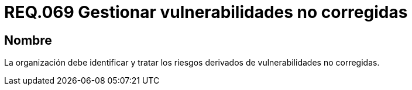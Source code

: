 :slug: rules/069/
:category: rules
:description: En el presente documento se detallan los requerimientos de seguridad relacionados a la gestión segura de los requisitos y vulnerabilidades de seguridad definidos en un sistema. Por lo tanto, se deben gestionar los riesgos derivados de vulnerabilidades no corregidas.
:keywords: Organización, Identificar, Riesgos, Vulnerabilidades, Corregir, Seguridad.
:rules: yes

= REQ.069 Gestionar vulnerabilidades no corregidas

== Nombre

La organización debe identificar
y tratar los riesgos derivados de vulnerabilidades no corregidas.
